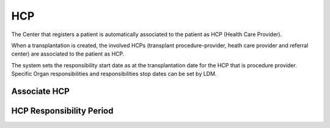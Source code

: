 HCP
****

The Center that registers a patient is automatically associated to the patient as HCP (Health Care Provider). 

When a transplantation is created, the involved HCPs (transplant procedure-provider, heath care provider and referral center) are associated to the patient as HCP.

.. ::Note:
     For a HCP to be selectable as Referral Center or in general HCP different than the Center that registered the patient, it must be first associated 
     to the patient by the Center that registered it.

The system sets the responsibility start date as at the transplantation date for the HCP that is procedure provider. Specific Organ responsibilities and responsibilities stop dates can be set by LDM. 

Associate HCP
---------------



HCP Responsibility Period
--------------------------
